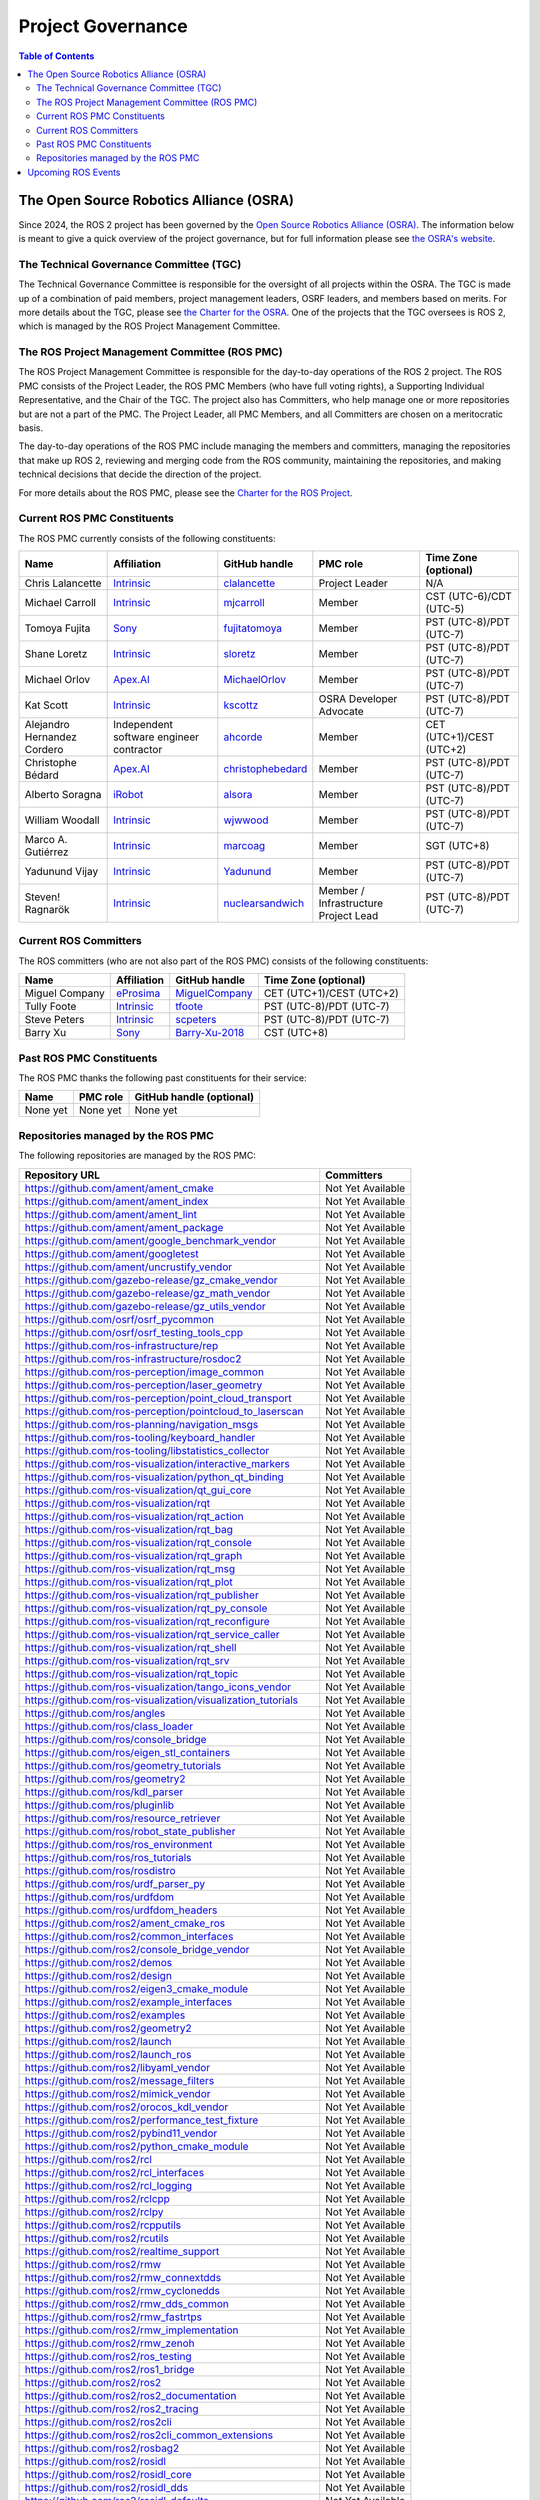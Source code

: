 .. redirect-from::

  Governance

.. _Governance:

Project Governance
==================

.. contents:: Table of Contents
   :depth: 2
   :local:

The Open Source Robotics Alliance (OSRA)
----------------------------------------

Since 2024, the ROS 2 project has been governed by the `Open Source Robotics Alliance (OSRA) <https://osralliance.org/>`__.
The information below is meant to give a quick overview of the project governance, but for full information please see `the OSRA's website <https://osralliance.org/how-it-works/>`__.

The Technical Governance Committee (TGC)
^^^^^^^^^^^^^^^^^^^^^^^^^^^^^^^^^^^^^^^^

The Technical Governance Committee is responsible for the oversight of all projects within the OSRA.
The TGC is made up of a combination of paid members, project management leaders, OSRF leaders, and members based on merits.
For more details about the TGC, please see `the Charter for the OSRA <https://osralliance.org/staging/wp-content/uploads/2024/03/OSRA-Program-Charter.pdf>`__.
One of the projects that the TGC oversees is ROS 2, which is managed by the ROS Project Management Committee.

The ROS Project Management Committee (ROS PMC)
^^^^^^^^^^^^^^^^^^^^^^^^^^^^^^^^^^^^^^^^^^^^^^

The ROS Project Management Committee is responsible for the day-to-day operations of the ROS 2 project.
The ROS PMC consists of the Project Leader, the ROS PMC Members (who have full voting rights), a Supporting Individual Representative, and the Chair of the TGC.
The project also has Committers, who help manage one or more repositories but are not a part of the PMC.
The Project Leader, all PMC Members, and all Committers are chosen on a meritocratic basis.

The day-to-day operations of the ROS PMC include managing the members and committers, managing the repositories that make up ROS 2, reviewing and merging code from the ROS community, maintaining the repositories, and making technical decisions that decide the direction of the project.

For more details about the ROS PMC, please see the `Charter for the ROS Project <https://osralliance.org/staging/wp-content/uploads/2024/03/ros_project_charter.pdf>`__.

Current ROS PMC Constituents
^^^^^^^^^^^^^^^^^^^^^^^^^^^^

The ROS PMC currently consists of the following constituents:

.. list-table::
   :header-rows: 1

   * - Name
     - Affiliation
     - GitHub handle
     - PMC role
     - Time Zone (optional)
   * - Chris Lalancette
     - `Intrinsic <https://www.intrinsic.ai/>`_
     - `clalancette <https://github.com/clalancette>`_
     - Project Leader
     - N/A
   * - Michael Carroll
     - `Intrinsic <https://www.intrinsic.ai/>`_
     - `mjcarroll <https://github.com/mjcarroll>`_
     - Member
     - CST (UTC-6)/CDT (UTC-5)
   * - Tomoya Fujita
     - `Sony <https://www.sony.com/>`_
     - `fujitatomoya <https://github.com/fujitatomoya>`_
     - Member
     - PST (UTC-8)/PDT (UTC-7)
   * - Shane Loretz
     - `Intrinsic <https://www.intrinsic.ai/>`_
     - `sloretz <https://github.com/sloretz>`_
     - Member
     - PST (UTC-8)/PDT (UTC-7)
   * - Michael Orlov
     - `Apex.AI <https://www.apex.ai/>`_
     - `MichaelOrlov <https://github.com/MichaelOrlov>`_
     - Member
     - PST (UTC-8)/PDT (UTC-7)
   * - Kat Scott
     - `Intrinsic <https://www.intrinsic.ai/>`_
     - `kscottz <https://github.com/kscottz>`_
     - OSRA Developer Advocate
     - PST (UTC-8)/PDT (UTC-7)
   * - Alejandro Hernandez Cordero
     - Independent software engineer contractor
     - `ahcorde <https://github.com/ahcorde>`_
     - Member
     - CET (UTC+1)/CEST (UTC+2)
   * - Christophe Bédard
     - `Apex.AI <https://www.apex.ai/>`_
     - `christophebedard <https://github.com/christophebedard>`_
     - Member
     - PST (UTC-8)/PDT (UTC-7)
   * - Alberto Soragna
     - `iRobot <https://www.irobot.com/>`_
     - `alsora <https://github.com/alsora>`_
     - Member
     - PST (UTC-8)/PDT (UTC-7)
   * - William Woodall
     - `Intrinsic <https://www.intrinsic.ai/>`_
     - `wjwwood <https://github.com/wjwwood>`_
     - Member
     - PST (UTC-8)/PDT (UTC-7)
   * - Marco A. Gutiérrez
     - `Intrinsic <https://www.intrinsic.ai/>`_
     - `marcoag <https://github.com/marcoag>`_
     - Member
     - SGT (UTC+8)
   * - Yadunund Vijay
     - `Intrinsic <https://www.intrinsic.ai/>`_
     - `Yadunund <https://github.com/Yadunund>`_
     - Member
     - PST (UTC-8)/PDT (UTC-7)
   * - Steven! Ragnarök
     - `Intrinsic <https://www.intrinsic.ai/>`_
     - `nuclearsandwich <https://github.com/nuclearsandwich>`_
     - Member / Infrastructure Project Lead
     - PST (UTC-8)/PDT (UTC-7)

Current ROS Committers
^^^^^^^^^^^^^^^^^^^^^^

The ROS committers (who are not also part of the ROS PMC) consists of the following constituents:

.. list-table::
   :header-rows: 1

   * - Name
     - Affiliation
     - GitHub handle
     - Time Zone (optional)
   * - Miguel Company
     - `eProsima <https://www.eprosima.com/>`_
     - `MiguelCompany <https://github.com/MiguelCompany>`_
     - CET (UTC+1)/CEST (UTC+2)
   * - Tully Foote
     - `Intrinsic <https://www.intrinsic.ai/>`_
     - `tfoote <https://github.com/tfoote>`_
     - PST (UTC-8)/PDT (UTC-7)
   * - Steve Peters
     - `Intrinsic <https://www.intrinsic.ai/>`_
     - `scpeters <https://github.com/scpeters>`_
     - PST (UTC-8)/PDT (UTC-7)
   * - Barry Xu
     - `Sony <https://www.sony.com/>`_
     - `Barry-Xu-2018 <https://github.com/Barry-Xu-2018>`_
     - CST (UTC+8)

Past ROS PMC Constituents
^^^^^^^^^^^^^^^^^^^^^^^^^

The ROS PMC thanks the following past constituents for their service:

.. list-table::
   :header-rows: 1

   * - Name
     - PMC role
     - GitHub handle (optional)
   * - None yet
     - None yet
     - None yet

Repositories managed by the ROS PMC
^^^^^^^^^^^^^^^^^^^^^^^^^^^^^^^^^^^

The following repositories are managed by the ROS PMC:

.. list-table::
   :header-rows: 1

   * - Repository URL
     - Committers
   * - https://github.com/ament/ament_cmake
     - Not Yet Available
   * - https://github.com/ament/ament_index
     - Not Yet Available
   * - https://github.com/ament/ament_lint
     - Not Yet Available
   * - https://github.com/ament/ament_package
     - Not Yet Available
   * - https://github.com/ament/google_benchmark_vendor
     - Not Yet Available
   * - https://github.com/ament/googletest
     - Not Yet Available
   * - https://github.com/ament/uncrustify_vendor
     - Not Yet Available
   * - https://github.com/gazebo-release/gz_cmake_vendor
     - Not Yet Available
   * - https://github.com/gazebo-release/gz_math_vendor
     - Not Yet Available
   * - https://github.com/gazebo-release/gz_utils_vendor
     - Not Yet Available
   * - https://github.com/osrf/osrf_pycommon
     - Not Yet Available
   * - https://github.com/osrf/osrf_testing_tools_cpp
     - Not Yet Available
   * - https://github.com/ros-infrastructure/rep
     - Not Yet Available
   * - https://github.com/ros-infrastructure/rosdoc2
     - Not Yet Available
   * - https://github.com/ros-perception/image_common
     - Not Yet Available
   * - https://github.com/ros-perception/laser_geometry
     - Not Yet Available
   * - https://github.com/ros-perception/point_cloud_transport
     - Not Yet Available
   * - https://github.com/ros-perception/pointcloud_to_laserscan
     - Not Yet Available
   * - https://github.com/ros-planning/navigation_msgs
     - Not Yet Available
   * - https://github.com/ros-tooling/keyboard_handler
     - Not Yet Available
   * - https://github.com/ros-tooling/libstatistics_collector
     - Not Yet Available
   * - https://github.com/ros-visualization/interactive_markers
     - Not Yet Available
   * - https://github.com/ros-visualization/python_qt_binding
     - Not Yet Available
   * - https://github.com/ros-visualization/qt_gui_core
     - Not Yet Available
   * - https://github.com/ros-visualization/rqt
     - Not Yet Available
   * - https://github.com/ros-visualization/rqt_action
     - Not Yet Available
   * - https://github.com/ros-visualization/rqt_bag
     - Not Yet Available
   * - https://github.com/ros-visualization/rqt_console
     - Not Yet Available
   * - https://github.com/ros-visualization/rqt_graph
     - Not Yet Available
   * - https://github.com/ros-visualization/rqt_msg
     - Not Yet Available
   * - https://github.com/ros-visualization/rqt_plot
     - Not Yet Available
   * - https://github.com/ros-visualization/rqt_publisher
     - Not Yet Available
   * - https://github.com/ros-visualization/rqt_py_console
     - Not Yet Available
   * - https://github.com/ros-visualization/rqt_reconfigure
     - Not Yet Available
   * - https://github.com/ros-visualization/rqt_service_caller
     - Not Yet Available
   * - https://github.com/ros-visualization/rqt_shell
     - Not Yet Available
   * - https://github.com/ros-visualization/rqt_srv
     - Not Yet Available
   * - https://github.com/ros-visualization/rqt_topic
     - Not Yet Available
   * - https://github.com/ros-visualization/tango_icons_vendor
     - Not Yet Available
   * - https://github.com/ros-visualization/visualization_tutorials
     - Not Yet Available
   * - https://github.com/ros/angles
     - Not Yet Available
   * - https://github.com/ros/class_loader
     - Not Yet Available
   * - https://github.com/ros/console_bridge
     - Not Yet Available
   * - https://github.com/ros/eigen_stl_containers
     - Not Yet Available
   * - https://github.com/ros/geometry_tutorials
     - Not Yet Available
   * - https://github.com/ros/geometry2
     - Not Yet Available
   * - https://github.com/ros/kdl_parser
     - Not Yet Available
   * - https://github.com/ros/pluginlib
     - Not Yet Available
   * - https://github.com/ros/resource_retriever
     - Not Yet Available
   * - https://github.com/ros/robot_state_publisher
     - Not Yet Available
   * - https://github.com/ros/ros_environment
     - Not Yet Available
   * - https://github.com/ros/ros_tutorials
     - Not Yet Available
   * - https://github.com/ros/rosdistro
     - Not Yet Available
   * - https://github.com/ros/urdf_parser_py
     - Not Yet Available
   * - https://github.com/ros/urdfdom
     - Not Yet Available
   * - https://github.com/ros/urdfdom_headers
     - Not Yet Available
   * - https://github.com/ros2/ament_cmake_ros
     - Not Yet Available
   * - https://github.com/ros2/common_interfaces
     - Not Yet Available
   * - https://github.com/ros2/console_bridge_vendor
     - Not Yet Available
   * - https://github.com/ros2/demos
     - Not Yet Available
   * - https://github.com/ros2/design
     - Not Yet Available
   * - https://github.com/ros2/eigen3_cmake_module
     - Not Yet Available
   * - https://github.com/ros2/example_interfaces
     - Not Yet Available
   * - https://github.com/ros2/examples
     - Not Yet Available
   * - https://github.com/ros2/geometry2
     - Not Yet Available
   * - https://github.com/ros2/launch
     - Not Yet Available
   * - https://github.com/ros2/launch_ros
     - Not Yet Available
   * - https://github.com/ros2/libyaml_vendor
     - Not Yet Available
   * - https://github.com/ros2/message_filters
     - Not Yet Available
   * - https://github.com/ros2/mimick_vendor
     - Not Yet Available
   * - https://github.com/ros2/orocos_kdl_vendor
     - Not Yet Available
   * - https://github.com/ros2/performance_test_fixture
     - Not Yet Available
   * - https://github.com/ros2/pybind11_vendor
     - Not Yet Available
   * - https://github.com/ros2/python_cmake_module
     - Not Yet Available
   * - https://github.com/ros2/rcl
     - Not Yet Available
   * - https://github.com/ros2/rcl_interfaces
     - Not Yet Available
   * - https://github.com/ros2/rcl_logging
     - Not Yet Available
   * - https://github.com/ros2/rclcpp
     - Not Yet Available
   * - https://github.com/ros2/rclpy
     - Not Yet Available
   * - https://github.com/ros2/rcpputils
     - Not Yet Available
   * - https://github.com/ros2/rcutils
     - Not Yet Available
   * - https://github.com/ros2/realtime_support
     - Not Yet Available
   * - https://github.com/ros2/rmw
     - Not Yet Available
   * - https://github.com/ros2/rmw_connextdds
     - Not Yet Available
   * - https://github.com/ros2/rmw_cyclonedds
     - Not Yet Available
   * - https://github.com/ros2/rmw_dds_common
     - Not Yet Available
   * - https://github.com/ros2/rmw_fastrtps
     - Not Yet Available
   * - https://github.com/ros2/rmw_implementation
     - Not Yet Available
   * - https://github.com/ros2/rmw_zenoh
     - Not Yet Available
   * - https://github.com/ros2/ros_testing
     - Not Yet Available
   * - https://github.com/ros2/ros1_bridge
     - Not Yet Available
   * - https://github.com/ros2/ros2
     - Not Yet Available
   * - https://github.com/ros2/ros2_documentation
     - Not Yet Available
   * - https://github.com/ros2/ros2_tracing
     - Not Yet Available
   * - https://github.com/ros2/ros2cli
     - Not Yet Available
   * - https://github.com/ros2/ros2cli_common_extensions
     - Not Yet Available
   * - https://github.com/ros2/rosbag2
     - Not Yet Available
   * - https://github.com/ros2/rosidl
     - Not Yet Available
   * - https://github.com/ros2/rosidl_core
     - Not Yet Available
   * - https://github.com/ros2/rosidl_dds
     - Not Yet Available
   * - https://github.com/ros2/rosidl_defaults
     - Not Yet Available
   * - https://github.com/ros2/rosidl_dynamic_typesupport
     - Not Yet Available
   * - https://github.com/ros2/rosidl_dynamic_typesupport_fastrtps
     - Not Yet Available
   * - https://github.com/ros2/rosidl_python
     - Not Yet Available
   * - https://github.com/ros2/rosidl_runtime_py
     - Not Yet Available
   * - https://github.com/ros2/rosidl_typesupport
     - Not Yet Available
   * - https://github.com/ros2/rosidl_typesupport_fastrtps
     - Not Yet Available
   * - https://github.com/ros2/rpyutils
     - Not Yet Available
   * - https://github.com/ros2/rviz
     - Not Yet Available
   * - https://github.com/ros2/spdlog_vendor
     - Not Yet Available
   * - https://github.com/ros2/sros2
     - Not Yet Available
   * - https://github.com/ros2/system_tests
     - Not Yet Available
   * - https://github.com/ros2/test_interface_files
     - Not Yet Available
   * - https://github.com/ros2/tinyxml_vendor
     - Not Yet Available
   * - https://github.com/ros2/tinyxml2_vendor
     - Not Yet Available
   * - https://github.com/ros2/tlsf
     - Not Yet Available
   * - https://github.com/ros2/unique_identifier_msgs
     - Not Yet Available
   * - https://github.com/ros2/urdf
     - Not Yet Available
   * - https://github.com/ros2/yaml_cpp_vendor
     - Not Yet Available

Upcoming ROS Events
-------------------

Upcoming ROS Events can be found in this `Google Calendar <https://calendar.google.com/calendar/embed?src=agf3kajirket8khktupm9go748%40group.calendar.google.com&ctz=America%2FLos_Angeles>`_.
It can be accessed via `iCal <https://calendar.google.com/calendar/ical/agf3kajirket8khktupm9go748%40group.calendar.google.com/public/basic.ics>`_.

.. raw:: html

    <!--
    The below code comes from https://www.mpking.com/2021/04/making-google-calendar-embeddable.html.
    The basic idea is that if we are on a desktop device (defined as anything that has more than 767 pixels),
    then we show the monthly version of the calendar. If we are on a device with 767 or less, show the agenda
    version, which is much narrower.
    -->
    <style>
      .responsiveCal {
        position: relative; padding-bottom: 75%; height: 0; overflow: hidden;
      }

      .responsiveCal iframe {
        position: absolute; top:0; left: 0; width: 100%; height: 100%;
      }

      @media all and (min-width: 768px) {
        .deskContent {display:block;}
        .phoneContent {display:none;}
      }

      @media all and (max-width: 767px) {
        .deskContent {display:none;}
        .phoneContent {display:block;}
      }
    </style>
    <div class="responsiveCal">
      <div class="deskContent">
        <iframe src="https://calendar.google.com/calendar/embed?src=agf3kajirket8khktupm9go748%40group.calendar.google.com" style="border: 0" width="800" height="600" frameborder="0" scrolling="no"></iframe>
      </div>
      <div class="phoneContent"><iframe src="https://calendar.google.com/calendar/embed?mode=AGENDA&amp;height=400&amp;wkst=1&amp;src=agf3kajirket8khktupm9go748%40group.calendar.google.com" style="border: 0" width="280" height="500" frameborder="0" scrolling="no"></iframe>
      </div>
    </div>

If you have an individual event or series of events that you'd like to post please contact info@openrobotics.org.
